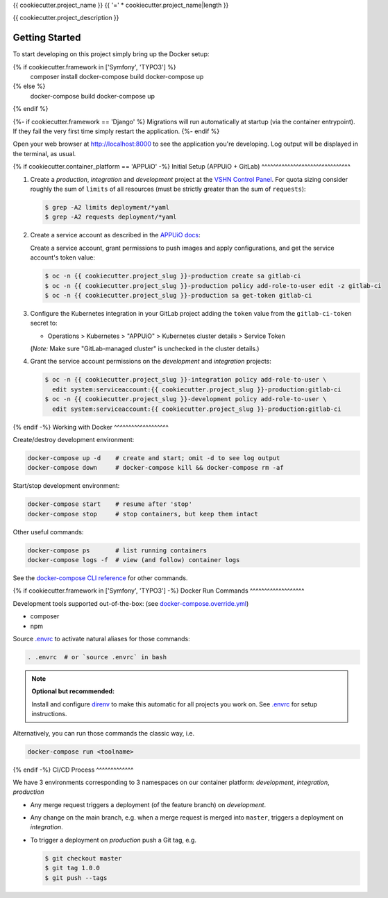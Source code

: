{{ cookiecutter.project_name }}
{{ '=' * cookiecutter.project_name|length }}

{{ cookiecutter.project_description }}

Getting Started
---------------

To start developing on this project simply bring up the Docker setup:

.. code-block:: console
{% if cookiecutter.framework in ['Symfony', 'TYPO3'] %}
    composer install
    docker-compose build
    docker-compose up
{% else %}
    docker-compose build
    docker-compose up
{% endif %}

{%- if cookiecutter.framework == 'Django' %}
Migrations will run automatically at startup (via the container entrypoint).
If they fail the very first time simply restart the application.
{%- endif %}

Open your web browser at http://localhost:8000 to see the application
you're developing.  Log output will be displayed in the terminal, as usual.

{% if cookiecutter.container_platform == 'APPUiO' -%}
Initial Setup (APPUiO + GitLab)
^^^^^^^^^^^^^^^^^^^^^^^^^^^^^^^

#. Create a *production*, *integration* and *development* project at the
   `VSHN Control Panel <https://control.vshn.net/openshift/projects/appuio%20public>`_.
   For quota sizing consider roughly the sum of ``limits`` of all
   resources (must be strictly greater than the sum of ``requests``):

   .. code-block:: console

        $ grep -A2 limits deployment/*yaml
        $ grep -A2 requests deployment/*yaml

#. Create a service account as described in the `APPUiO docs
   <https://appuio-community-documentation.readthedocs.io/en/latest/services/webserver/50_pushing_to_appuio.html>`_:

   Create a service account, grant permissions to push images and apply
   configurations, and get the service account's token value:

   .. code-block:: console

        $ oc -n {{ cookiecutter.project_slug }}-production create sa gitlab-ci
        $ oc -n {{ cookiecutter.project_slug }}-production policy add-role-to-user edit -z gitlab-ci
        $ oc -n {{ cookiecutter.project_slug }}-production sa get-token gitlab-ci

#. Configure the Kubernetes integration in your GitLab project adding
   the ``token`` value from the ``gitlab-ci-token`` secret to:

   -  Operations > Kubernetes > "APPUiO" > Kubernetes cluster details > Service Token

   (*Note:* Make sure "GitLab-managed cluster" is unchecked in the cluster details.)

#. Grant the service account permissions on the *development* and *integration*
   projects:

   .. code-block:: console

        $ oc -n {{ cookiecutter.project_slug }}-integration policy add-role-to-user \
          edit system:serviceaccount:{{ cookiecutter.project_slug }}-production:gitlab-ci
        $ oc -n {{ cookiecutter.project_slug }}-development policy add-role-to-user \
          edit system:serviceaccount:{{ cookiecutter.project_slug }}-production:gitlab-ci

{% endif -%}
Working with Docker
^^^^^^^^^^^^^^^^^^^

Create/destroy development environment:

.. code-block:: console

    docker-compose up -d    # create and start; omit -d to see log output
    docker-compose down     # docker-compose kill && docker-compose rm -af

Start/stop development environment:

.. code-block:: console

    docker-compose start    # resume after 'stop'
    docker-compose stop     # stop containers, but keep them intact

Other useful commands:

.. code-block:: console

    docker-compose ps       # list running containers
    docker-compose logs -f  # view (and follow) container logs

See the `docker-compose CLI reference`_ for other commands.

.. _docker-compose CLI reference: https://docs.docker.com/compose/reference/overview/

{% if cookiecutter.framework in ['Symfony', 'TYPO3'] -%}
Docker Run Commands
^^^^^^^^^^^^^^^^^^^

Development tools supported out-of-the-box: (see `docker-compose.override.yml`_)

- composer
- npm

Source `.envrc`_ to activate natural aliases for those commands:

.. code-block:: console

    . .envrc  # or `source .envrc` in bash

.. note::

    **Optional but recommended:**

    Install and configure `direnv`_ to make this automatic for all projects
    you work on.  See `.envrc`_ for setup instructions.

Alternatively, you can run those commands the classic way, i.e.

.. code-block:: console

    docker-compose run <toolname>

.. _docker-compose.override.yml: docker-compose.override.yml
.. _direnv: https://direnv.net/
.. _.envrc: .envrc
{% endif -%}
CI/CD Process
^^^^^^^^^^^^^

We have 3 environments corresponding to 3 namespaces on our container
platform: *development*, *integration*, *production*

- Any merge request triggers a deployment (of the feature branch) on
  *development*.
- Any change on the main branch, e.g. when a merge request is merged into
  ``master``, triggers a deployment on *integration*.
- To trigger a deployment on *production* push a Git tag, e.g.

  .. code-block:: console

    $ git checkout master
    $ git tag 1.0.0
    $ git push --tags
